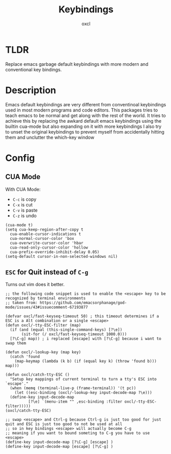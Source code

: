 #+TITLE: Keybindings
#+AUTHOR: oxcl
#+PROPERTY: header-args :tangle yes

* TLDR
Replace emacs garbage default keybindings with more modern and conventional key bindings.

* Description
Emacs default keybindings are very different from conventinoal keybindings used in most modern programs and code editors.
This packages tries to teach emacs to be normal and get along with the rest of the world.
It tries to achieve this by replacing the awkard default emacs keybindings using the builtin cua-mode but also expanding on it with more keybindings
I also try to unset the original keybindings to prevent myself from accidentally hitting them and unclutter the which-key window

* Config
** CUA Mode
With CUA Mode:
 - ~C-c~ is copy
 - ~C-x~ is cut
 - ~C-v~ is paste
 - ~C-z~ is undo

#+BEGIN_SRC elisp
  (cua-mode t)
  (setq cua-keep-region-after-copy t
	cua-enable-cursor-indications t
	cua-normal-cursor-color 'box
	cua-overwrite-cursor-color 'hbar
	cua-read-only-cursor-color 'hollow
	cua-prefix-override-inhibit-delay 0.05)
  (setq-default cursor-in-non-selected-windows nil)
#+END_SRC
** ~ESC~ for Quit instead of ~C-g~
Turns out vim does it better.
#+BEGIN_SRC elisp
  ;; the following code snippet is used to enable the <escape> key to be recognized by terminal environments
  ;; taken from: https://github.com/emacsorphanage/god-mode/issues/43#issuecomment-67193877

  (defvar oxcl/fast-keyseq-timeout 50) ; this timeout determines if a ESC is a Alt combination or a single <escape>
  (defun oxcl/-tty-ESC-filter (map)
    (if (and (equal (this-single-command-keys) [?\e])
	     (sit-for (/ oxcl/fast-keyseq-timeout 1000.0)))
	[?\C-g] map)) ; i replaced [escape] with [?\C-g] because i want to swap them

  (defun oxcl/-lookup-key (map key)
    (catch 'found
      (map-keymap (lambda (k b) (if (equal key k) (throw 'found b))) map)))

  (defun oxcl/catch-tty-ESC ()
    "Setup key mappings of current terminal to turn a tty's ESC into `escape'."
    (when (memq (terminal-live-p (frame-terminal)) '(t pc))
      (let ((esc-binding (oxcl/-lookup-key input-decode-map ?\e)))
	(define-key input-decode-map
		    [?\e] `(menu-item "" ,esc-binding :filter oxcl/-tty-ESC-filter)))))  
  (oxcl/catch-tty-ESC)

  ;; swap <escape> and Ctrl-g because Ctrl-g is just too good for just quit and ESC is just too good to not be used at all
  ;; so in key bindings <escape> will actually become C-g
  ;; meaning if you want to bound someting to C-g you have to use <escape>
  (define-key input-decode-map [?\C-g] [escape] )
  (define-key input-decode-map [escape] [?\C-g] )
#+END_SRC
